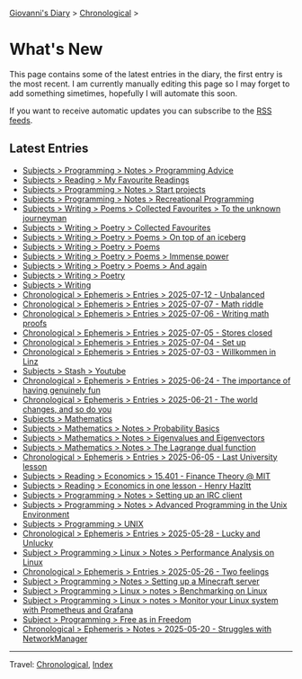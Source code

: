 #+startup: content indent

[[file:index.org][Giovanni's Diary]] > [[file:autobiography/chronological.org][Chronological]] >

* What's New
#+INDEX: Giovanni's Diary!What's New

This page contains some of the latest entries in the diary, the first
entry is the most recent. I am currently manually editing this page so I
may forget to add something simetimes, hopefully I will automate this
soon.

If you want to receive automatic updates you can subscribe to the [[file:feeds.org][RSS
feeds]].

** Latest Entries

- [[file:programming/notes/programming-advice.org][Subjects > Programming > Notes > Programming Advice]]
- [[file:reading/my-favourite-readings.org][Subjects > Reading > My Favourite Readings]]
- [[file:programming/notes/start-projects.org][Subjects > Programming > Notes > Start projects]]
- [[file:programming/notes/recreational-programming.org][Subjects > Programming > Notes > Recreational Programming]]
- [[file:writing/poetry/favourites/to-the-unknown-journeyman.org][Subjects > Writing > Poems > Collected Favourites > To the unknown journeyman]]
- [[file:writing/poetry/favourites/favourites.org][Subjects > Writing > Poetry > Collected Favourites]]
- [[file:writing/poetry/on-top-of-an-iceberg.org][Subjects > Writing > Poetry > Poems > On top of an iceberg]]
- [[file:writing/poetry/poems.org][Subjects > Writing > Poetry > Poems]]
- [[file:writing/poetry/immense-power.org][Subjects > Writing > Poetry > Poems > Immense power]]
- [[file:writing/poetry/and-again.org][Subjects > Writing > Poetry > Poems > And again]]
- [[file:writing/poetry/poetry.org][Subjects > Writing > Poetry]]
- [[file:writing/writing.org][Subjects > Writing]]
- [[file:ephemeris/2025-07-12.org][Chronological > Ephemeris > Entries > 2025-07-12 - Unbalanced]]
- [[file:ephemeris/2025-07-07.org][Chronological > Ephemeris > Entries > 2025-07-07 - Math riddle]]
- [[file:ephemeris/2025-07-06.org][Chronological > Ephemeris > Entries > 2025-07-06 - Writing math proofs]]
- [[file:ephemeris/2025-07-05.org][Chronological > Ephemeris > Entries > 2025-07-05 - Stores closed]]
- [[file:ephemeris/2025-07-04.org][Chronological > Ephemeris > Entries > 2025-07-04 - Set up]]
- [[file:ephemeris/2025-07-03.org][Chronological > Ephemeris > Entries > 2025-07-03 - Willkommen in Linz]]
- [[file:stash/youtube.org][Subjects > Stash > Youtube]]
- [[file:ephemeris/2025-06-24.org][Chronological > Ephemeris > Entries > 2025-06-24 - The importance of having genuinely fun]]
- [[file:ephemeris/2025-06-21.org][Chronological > Ephemeris > Entries > 2025-06-21 - The world changes, and so do you]]
- [[file:math/mathematics.org][Subjects > Mathematics]]
- [[file:math/probability-basics.org][Subjects > Mathematics > Notes > Probability Basics]]
- [[file:math/eigenvalues-and-eigenvectors.org][Subjects > Mathematics > Notes > Eigenvalues and Eigenvectors]]
- [[file:math/the-lagrange-dual-function.html][Subjects > Mathematics > Notes > The Lagrange dual function]]
- [[file:ephemeris/2025-06-05.org][Chronological > Ephemeris > Entries > 2025-06-05 - Last University lesson]]
- [[file:reading/economics/finance-theory.org][Subjects > Reading > Economics > 15.401 - Finance Theory @ MIT]]
- [[file:reading/economics/henry-hazltt-economics-in-one-lesson.org][Subjects > Reading > Economics in one lesson - Henry Hazltt]]
- [[file:programming/notes/setting-up-an-IRC-client.org][Subjects > Programming > Notes > Setting up an IRC client]]
- [[file:programming/notes/apue.org][Subjects > Programming > Notes > Advanced Programming in the Unix Environment]]
- [[file:programming/unix.org][Subjects > Programming > UNIX]]
- [[file:ephemeris/2025-05-28.org][Chronological > Ephemeris > Entries > 2025-05-28 - Lucky and Unlucky]]
- [[file:programming/linux/performance-analysis-on-linux.org][Subject > Programming > Linux > Notes > Performance Analysis on Linux]]
- [[file:ephemeris/2025-05-26.org][Chronological > Ephemeris > Entries > 2025-05-26 - Two feelings]]
- [[file:programming/notes/setting-up-a-minecraft-server.org][Subject > Programming > Notes > Setting up a Minecraft server]]
- [[file:programming/linux/benchmarking-on-linux.org][Subject > Programming > Linux > notes > Benchmarking on Linux]]
- [[file:programming/linux/linux-monitoring-with-prometheus-and-grafana.org][Subject > Programming > Linux > notes > Monitor your Linux system with Prometheus and Grafana]]
- [[file:programming/free-as-in-freedom.org][Subject > Programming > Free as in Freedom]]
- [[file:ephemeris/2025-05-20.org][Chronological > Ephemeris > Notes > 2025-05-20 - Struggles with NetworkManager]]

-----

Travel: [[file:autobiography/chronological.org][Chronological]], [[file:theindex.org][Index]] 
